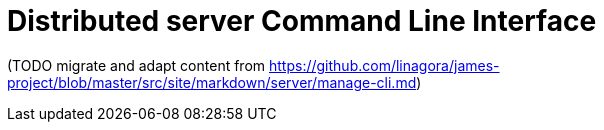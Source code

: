 = Distributed server Command Line Interface

(TODO migrate and adapt content from
https://github.com/linagora/james-project/blob/master/src/site/markdown/server/manage-cli.md)